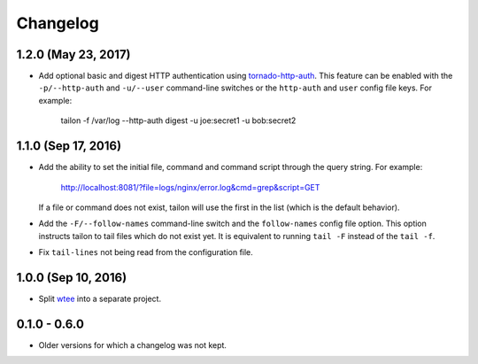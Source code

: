 Changelog
---------

1.2.0 (May 23, 2017)
====================

- Add optional basic and digest HTTP authentication using tornado-http-auth_.
  This feature can be enabled with the ``-p/--http-auth`` and ``-u/--user``
  command-line switches or the ``http-auth`` and ``user`` config file keys.
  For example:

     tailon -f /var/log --http-auth digest -u joe:secret1 -u bob:secret2


1.1.0 (Sep 17, 2016)
====================

- Add the ability to set the initial file, command and command script through
  the query string. For example:

     http://localhost:8081/?file=logs/nginx/error.log&cmd=grep&script=GET

  If a file or command does not exist, tailon will use the first in the list
  (which is the default behavior).

- Add the ``-F/--follow-names`` command-line switch and the ``follow-names``
  config file option. This option instructs tailon to tail files which do not
  exist yet. It is equivalent to running ``tail -F`` instead of the ``tail -f``.

- Fix ``tail-lines`` not being read from the configuration file.

1.0.0 (Sep 10, 2016)
====================

- Split wtee_ into a separate project.


0.1.0 - 0.6.0
=============

- Older versions for which a changelog was not kept.


.. _wtee: https://github.com/gvalkov/wtee
.. _tornado-http-auth: https://github.com/gvalkov/tornado-http-auth
